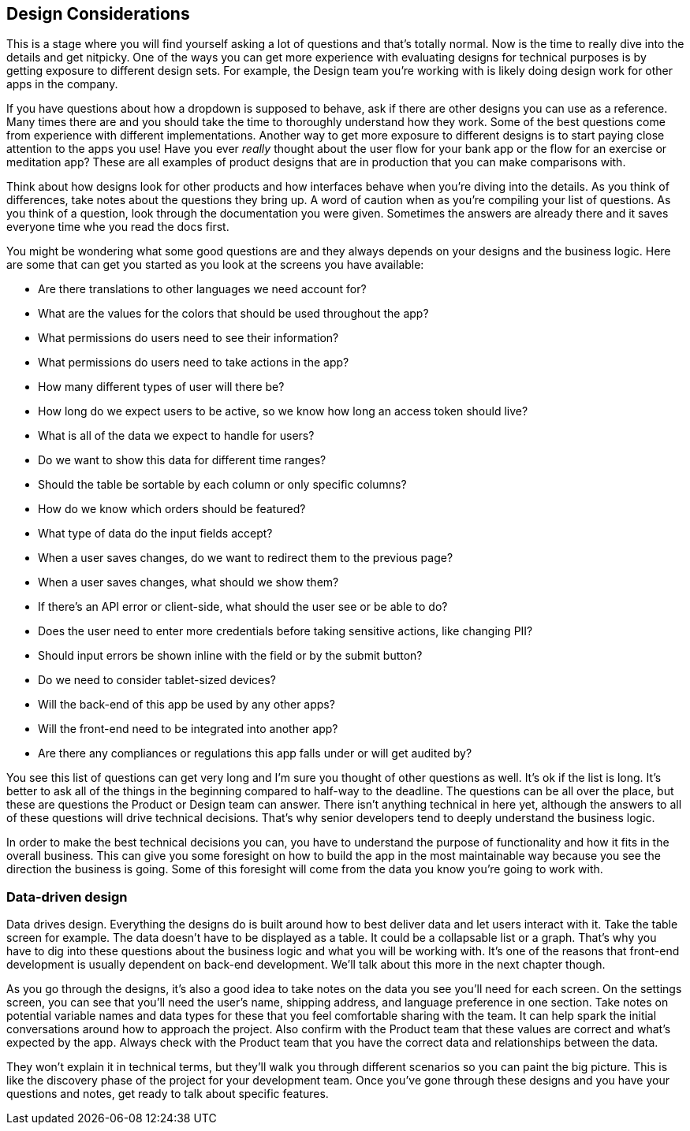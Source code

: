 == Design Considerations

This is a stage where you will find yourself asking a lot of questions and that's totally normal. Now is the time to really dive into the details and get nitpicky. One of the ways you can get more experience with evaluating designs for technical purposes is by getting exposure to different design sets. For example, the Design team you're working with is likely doing design work for other apps in the company.

If you have questions about how a dropdown is supposed to behave, ask if there are other designs you can use as a reference. Many times there are and you should take the time to thoroughly understand how they work. Some of the best questions come from experience with different implementations. Another way to get more exposure to different designs is to start paying close attention to the apps you use! Have you ever _really_ thought about the user flow for your bank app or the flow for an exercise or meditation app? These are all examples of product designs that are in production that you can make comparisons with.

Think about how designs look for other products and how interfaces behave when you're diving into the details. As you think of differences, take notes about the questions they bring up. A word of caution when as you're compiling your list of questions. As you think of a question, look through the documentation you were given. Sometimes the answers are already there and it saves everyone time whe you read the docs first.

You might be wondering what some good questions are and they always depends on your designs and the business logic. Here are some that can get you started as you look at the screens you have available:

- Are there translations to other languages we need account for?
- What are the values for the colors that should be used throughout the app?
- What permissions do users need to see their information?
- What permissions do users need to take actions in the app?
- How many different types of user will there be?
- How long do we expect users to be active, so we know how long an access token should live?
- What is all of the data we expect to handle for users?
- Do we want to show this data for different time ranges?
- Should the table be sortable by each column or only specific columns?
- How do we know which orders should be featured?
- What type of data do the input fields accept?
- When a user saves changes, do we want to redirect them to the previous page?
- When a user saves changes, what should we show them?
- If there's an API error or client-side, what should the user see or be able to do?
- Does the user need to enter more credentials before taking sensitive actions, like changing PII?
- Should input errors be shown inline with the field or by the submit button?
- Do we need to consider tablet-sized devices?
- Will the back-end of this app be used by any other apps?
- Will the front-end need to be integrated into another app?
- Are there any compliances or regulations this app falls under or will get audited by?

You see this list of questions can get very long and I'm sure you thought of other questions as well. It's ok if the list is long. It's better to ask all of the things in the beginning compared to half-way to the deadline. The questions can be all over the place, but these are questions the Product or Design team can answer. There isn't anything technical in here yet, although the answers to all of these questions will drive technical decisions. That's why senior developers tend to deeply understand the business logic.

In order to make the best technical decisions you can, you have to understand the purpose of functionality and how it fits in the overall business. This can give you some foresight on how to build the app in the most maintainable way because you see the direction the business is going. Some of this foresight will come from the data you know you're going to work with.

=== Data-driven design

Data drives design. Everything the designs do is built around how to best deliver data and let users interact with it. Take the table screen for example. The data doesn't have to be displayed as a table. It could be a collapsable list or a graph. That's why you have to dig into these questions about the business logic and what you will be working with. It's one of the reasons that front-end development is usually dependent on back-end development. We'll talk about this more in the next chapter though.

As you go through the designs, it's also a good idea to take notes on the data you see you'll need for each screen. On the settings screen, you can see that you'll need the user's name, shipping address, and language preference in one section. Take notes on potential variable names and data types for these that you feel comfortable sharing with the team. It can help spark the initial conversations around how to approach the project. Also confirm with the Product team that these values are correct and what's expected by the app. Always check with the Product team that you have the correct data and relationships between the data.

They won't explain it in technical terms, but they'll walk you through different scenarios so you can paint the big picture. This is like the discovery phase of the project for your development team. Once you've gone through these designs and you have your questions and notes, get ready to talk about specific features.